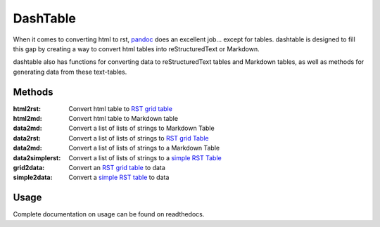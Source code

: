 =========
DashTable
=========
When it comes to converting html to rst, pandoc_ does an excellent
job... except for tables. dashtable is designed to fill this gap by
creating a way to convert html tables into reStructuredText or Markdown.

dashtable also has functions for converting data to reStructuredText
tables and Markdown tables, as well as methods for generating data from
these text-tables.

Methods
-------
:html2rst:       Convert html table to `RST grid table`_
:html2md:        Convert html table to Markdown table
:data2md:        Convert a list of lists of strings to Markdown Table
:data2rst:       Convert a list of lists of strings to `RST grid Table`_
:data2md:        Convert a list of lists of strings to a Markdown Table
:data2simplerst: Convert a list of lists of strings to a `simple RST
                 Table`_
:grid2data:      Convert an `RST grid table`_ to data
:simple2data:    Convert a `simple RST table`_ to data

.. _pandoc: https://pandoc.org/
.. _RST grid table: http://docutils.sourceforge.net/docs/user/rst/quickref.html#tables
.. _simple RST Table: http://docutils.sourceforge.net/docs/user/rst/quickref.html#tables

Usage
-----
Complete documentation on usage can be found on readthedocs.
